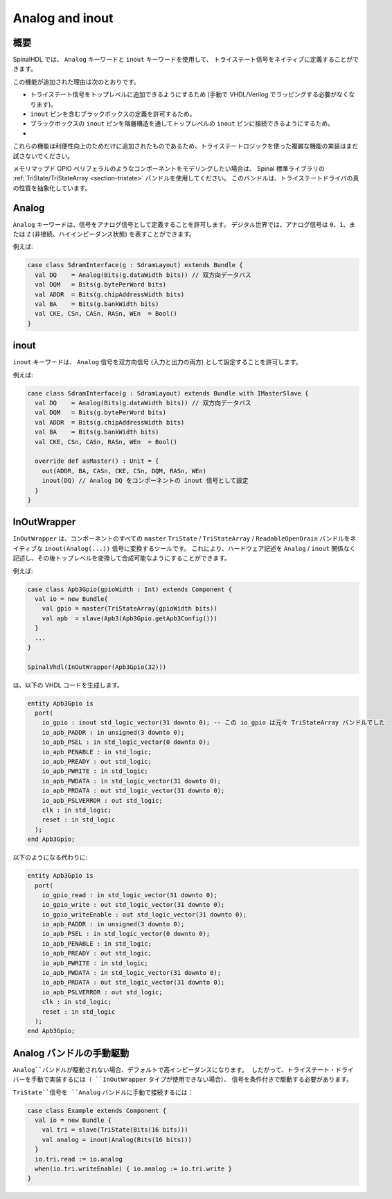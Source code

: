 
.. _section-analog_and_inout:

Analog and inout
================

概要
------------

SpinalHDL では、 ``Analog`` キーワードと ``inout`` キーワードを使用して、
トライステート信号をネイティブに定義することができます。

この機能が追加された理由は次のとおりです。

* トライステート信号をトップレベルに追加できるようにするため (手動で VHDL/Verilog でラッピングする必要がなくなります)。
* ``inout`` ピンを含むブラックボックスの定義を許可するため。
* ブラックボックスの ``inout`` ピンを階層構造を通してトップレベルの ``inout`` ピンに接続できるようにするため。
* 
これらの機能は利便性向上のためだけに追加されたものであるため、トライステートロジックを使った複雑な機能の実装はまだ試さないでください。

メモリマップド GPIO ペリフェラルのようなコンポーネントをモデリングしたい場合は、
Spinal 標準ライブラリの  :ref:`TriState/TriStateArray <section-tristate>` バンドルを使用してください。
このバンドルは、トライステートドライバの真の性質を抽象化しています。

Analog
------

``Analog`` キーワードは、信号をアナログ信号として定義することを許可します。
デジタル世界では、アナログ信号は ``0``、``1``、または ``Z`` (非接続、ハイインピーダンス状態) を表すことができます。

例えば:

.. code-block:: scala

   case class SdramInterface(g : SdramLayout) extends Bundle {
     val DQ    = Analog(Bits(g.dataWidth bits)) // 双方向データバス
     val DQM   = Bits(g.bytePerWord bits)
     val ADDR  = Bits(g.chipAddressWidth bits)
     val BA    = Bits(g.bankWidth bits)
     val CKE, CSn, CASn, RASn, WEn  = Bool()
   }

inout
-----

``inout`` キーワードは、 ``Analog`` 信号を双方向信号 (入力と出力の両方) として設定することを許可します。

例えば:

.. code-block:: scala

   case class SdramInterface(g : SdramLayout) extends Bundle with IMasterSlave {
     val DQ    = Analog(Bits(g.dataWidth bits)) // 双方向データバス
     val DQM   = Bits(g.bytePerWord bits)
     val ADDR  = Bits(g.chipAddressWidth bits)
     val BA    = Bits(g.bankWidth bits)
     val CKE, CSn, CASn, RASn, WEn  = Bool()

     override def asMaster() : Unit = {
       out(ADDR, BA, CASn, CKE, CSn, DQM, RASn, WEn)
       inout(DQ) // Analog DQ をコンポーネントの inout 信号として設定
     }
   }

InOutWrapper
------------

``InOutWrapper`` は、コンポーネントのすべての ``master`` ``TriState`` / ``TriStateArray`` / ``ReadableOpenDrain`` 
バンドルをネイティブな ``inout(Analog(...))`` 信号に変換するツールです。
これにより、ハードウェア記述を ``Analog`` / ``inout`` 関係なく記述し、その後トップレベルを変換して合成可能なようにすることができます。

例えば:

.. code-block:: scala

   case class Apb3Gpio(gpioWidth : Int) extends Component {
     val io = new Bundle{
       val gpio = master(TriStateArray(gpioWidth bits))
       val apb  = slave(Apb3(Apb3Gpio.getApb3Config()))
     }
     ...
   }

   SpinalVhdl(InOutWrapper(Apb3Gpio(32)))

は、以下の VHDL コードを生成します。

.. code-block:: vhdl

   entity Apb3Gpio is
     port(
       io_gpio : inout std_logic_vector(31 downto 0); -- この io_gpio は元々 TriStateArray バンドルでした
       io_apb_PADDR : in unsigned(3 downto 0);
       io_apb_PSEL : in std_logic_vector(0 downto 0);
       io_apb_PENABLE : in std_logic;
       io_apb_PREADY : out std_logic;
       io_apb_PWRITE : in std_logic;
       io_apb_PWDATA : in std_logic_vector(31 downto 0);
       io_apb_PRDATA : out std_logic_vector(31 downto 0);
       io_apb_PSLVERROR : out std_logic;
       clk : in std_logic;
       reset : in std_logic
     );
   end Apb3Gpio;

以下のようになる代わりに:

.. code-block:: vhdl

   entity Apb3Gpio is
     port(
       io_gpio_read : in std_logic_vector(31 downto 0);
       io_gpio_write : out std_logic_vector(31 downto 0);
       io_gpio_writeEnable : out std_logic_vector(31 downto 0);
       io_apb_PADDR : in unsigned(3 downto 0);
       io_apb_PSEL : in std_logic_vector(0 downto 0);
       io_apb_PENABLE : in std_logic;
       io_apb_PREADY : out std_logic;
       io_apb_PWRITE : in std_logic;
       io_apb_PWDATA : in std_logic_vector(31 downto 0);
       io_apb_PRDATA : out std_logic_vector(31 downto 0);
       io_apb_PSLVERROR : out std_logic;
       clk : in std_logic;
       reset : in std_logic
     );
   end Apb3Gpio;

Analog バンドルの手動駆動
-------------------------------

``Analog``バンドルが駆動されない場合、デフォルトで高インピーダンスになります。
したがって、トライステート・ドライバーを手動で実装するには（ ``InOutWrapper`` タイプが使用できない場合）、
信号を条件付きで駆動する必要があります。

``TriState``信号を ``Analog`` バンドルに手動で接続するには：

.. code-block:: scala

    case class Example extends Component {
      val io = new Bundle {
        val tri = slave(TriState(Bits(16 bits)))
        val analog = inout(Analog(Bits(16 bits)))
      }
      io.tri.read := io.analog
      when(io.tri.writeEnable) { io.analog := io.tri.write }
    }
